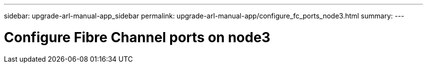 ---
sidebar: upgrade-arl-manual-app_sidebar
permalink: upgrade-arl-manual-app/configure_fc_ports_node3.html
summary:
---

= Configure Fibre Channel ports on node3
:hardbreaks:
:nofooter:
:icons: font
:linkattrs:
:imagesdir: ./media/

[.lead]
